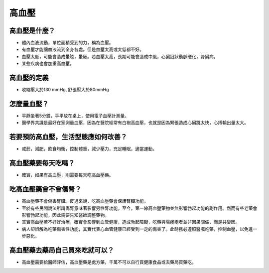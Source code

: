 高血壓
=====

.. _HTN:

高血壓是什麼？
-----------

* 體內血液流動，單位面積受到的力，稱為血壓。

* 有血壓才能讓血液流到全身各處。但是血壓太高或太低都不好。

* 血壓太低，可能會造成暈眩，暈厥。若血壓太高，長期可能會造成中風，心臟冠狀動脈硬化，腎臟病。

* 某些疾病也會加重高血壓。

高血壓的定義
------------

* 收縮壓大於130 mmHg, 舒張壓大於80mmHg

怎麼量血壓？
----------

* 平靜坐著5分鐘，手平放在桌上，使用電子血壓計測量。
* 醫學界共識是最好在家測量血壓，因為在醫院經常有白袍高血壓，也就是因為緊張造成心臟跳太快，心搏輸出量太大。


若要預防高血壓，生活型態應如何改善？
-----------------------------

* 戒菸，減肥，飲食均衡，控制體重，減少壓力，充足睡眠，適當運動。

高血壓藥要每天吃嗎？
----------------

* 確實，如果有高血壓，則需要每天吃高血壓藥。

吃高血壓藥會不會傷腎？
------------------

* 高血壓藥不會傷害腎臟。反過來說，吃高血壓藥會保護腎臟功能。

* 至於有些民間說法所謂傷腎意味著影響男性腎功能。至今，第一線高血壓藥物並無影響勃起功能的副作用。然而有些老藥會影響勃起功能，因此需要告知醫師調整藥物。

* 其實高血壓若不好好治療，確實會影響到血管健康，造成勃起障礙，吃藥與陽痿兩者並非因果關係，而是共變因。

* 病人卻誤解為吃藥傷害性功能，其實代表心血管健康已經受到一定的傷害了。此時務必遵照醫囑吃藥，控制血壓，以免進一步惡化。



高血壓藥去藥局自己買來吃就可以？
-----------------------
* 高血壓需要給醫師評估，高血壓藥是處方藥，千萬不可以自行買健康食品或去藥局買藥吃。


